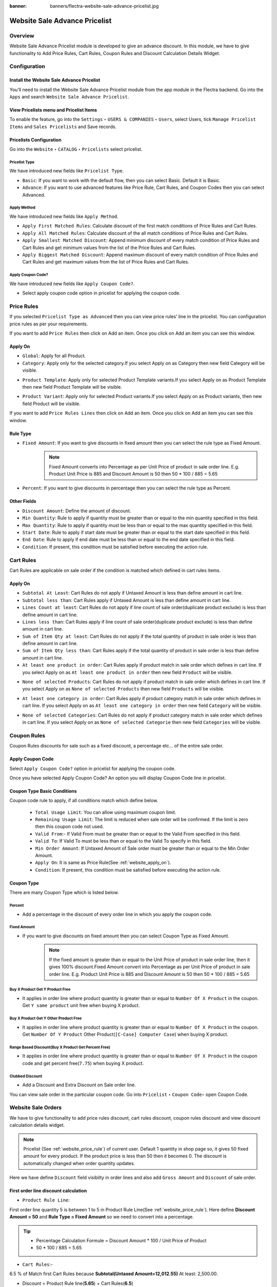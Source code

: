 :banner: banners/flectra-website-sale-advance-pricelist.jpg

==============================
Website Sale Advance Pricelist
==============================


Overview
========

Website Sale Advance Pricelist module is developed to give an advance discount. In this module, we have to give functionality to Add Price Rules, Cart Rules, Coupon Rules and Discount Calculation Details Widget.


Configuration
=============

Install the Website Sale Advance Pricelist
------------------------------------------

You’ll need to install the Website Sale Advance Pricelist module from the app module in the Flectra backend.
Go into the ``Apps`` and search ``Website Sale Advance Pricelist``.

.. image:: images/install_app.png
    :class: img-responsive

View Pricelists menu and Pricelist Items
----------------------------------------

To enable the feature, go into the ``Settings`` ‣ ``USERS & COMPANIES`` ‣ ``Users``, select Users, tick ``Manage Pricelist Items`` and ``Sales Pricelists`` and Save records.

.. image:: images/user_setting.png
    :class: img-responsive

Pricelists Configuration
------------------------

Go into the ``Website`` ‣ ``CATALOG`` ‣ ``Pricelists`` select pricelist.

.. image:: images/pricelist_list.png
    :class: img-responsive

Pricelist Type
~~~~~~~~~~~~~~

We have introduced new fields like ``Pricelist Type``.

- ``Basic``: If you want to work with the default flow, then you can select Basic. Default it is Basic.
- ``Advance``: If you want to use advanced features like Price Rule, Cart Rules, and Coupon Codes then you can select Advanced.

.. image:: images/pricelist_configuration.png
    :class: img-responsive

Apply Method
~~~~~~~~~~~~

We have introduced new fields like ``Apply Method``.

- ``Apply First Matched Rules``: Calculate discount of the first match conditions of Price Rules and Cart Rules.
- ``Apply All Matched Rules``: Calculate discount of the all match conditions of Price Rules and Cart Rules.
- ``Apply Smallest Matched Discount``: Append minimum discount of every match condition of Price Rules and Cart Rules and get minimum values from the list of the Price Rules and Cart Rules.
- ``Apply Biggest Matched Discount``: Append maximum discount of every match condition of Price Rules and Cart Rules and get maximum values from the list of Price Rules and Cart Rules.

Apply Coupon Code?
~~~~~~~~~~~~~~~~~~

We have introduced new fields like ``Apply Coupon Code?``.

- Select apply coupon code option in pricelist for applying the coupon code.

.. _website_price_rule:

Price Rules
===========

If you selected ``Pricelist Type as Advanced`` then you can view price rules' line in the pricelist. You can configuration price rules as per your requirements.

.. image:: images/website_price_rule.png
    :class: img-responsive


If you want to add ``Price Rules`` then click on Add an item. Once you click on Add an item you can see this window.

.. image:: images/website_price_rule_1.png
    :class: img-responsive

.. _website_apply_on:

Apply On
--------

- ``Global``: Apply for all Product.
- ``Category``: Apply only for the selected category.If you select Apply on as Category then new field Category will be visible.

.. image:: images/website_price_rule_category.png
    :class: img-responsive

- ``Product Template``: Apply only for selected Product Template variants.If you select Apply on as Product Template then new field Product Template will be visible.

.. image:: images/website_price_rule_template.png
    :class: img-responsive

- ``Product Variant``: Apply only for selected Product variants.If you select Apply on as Product variants, then new field Product will be visible.

.. image:: images/website_price_rule_product.png
    :class: img-responsive

If you want to add ``Price Rules Lines`` then click on Add an item. Once you click on Add an item you can see this window.

.. image:: images/website_price_rule_line.png
    :class: img-responsive

Rule Type
---------

- ``Fixed Amount``: If you want to give discounts in fixed amount then you can select the rule type as Fixed Amount.
   .. note::
       Fixed Amount converts into Percentage as per Unit Price of product in sale order line.  
       E.g. Product Unit Price is 885 and Discount Amount is 50 then 50 * 100 / 885 = 5.65

- ``Percent``: If you want to give discounts in percentage then you can select the rule type as Percent.

Other Fields
------------

- ``Discount Amount``: Define the amount of discount.

- ``Min Quantity``: Rule to apply if quantity must be greater than or equal to the min quantity specified in this field.

- ``Max Quantity``: Rule to apply if quantity must be less than or equal to the max quantity specified in this field.

- ``Start Date``: Rule to apply if start date must be greater than or equal to the start date specified in this field.

- ``End Date``: Rule to apply if end date must be less than or equal to the end date specified in this field.

- ``Condition``: If present, this condition must be satisfied before executing the action rule.

Cart Rules
===========

.. image:: images/cart_rules.png
    :class: img-responsive

Cart Rules are applicable on sale order if the condition is matched which defined in cart rules items.

.. image:: images/cart_rules_items.png
    :class: img-responsive

Apply On
--------
- ``Subtotal At Least``: Cart Rules do not apply if Untaxed Amount is less than define amount in cart line.
- ``Subtotal less than``: Cart Rules apply if Untaxed Amount is less than define amount in cart line.
- ``Lines Count at least``: Cart Rules do not apply if line count of sale order(duplicate product exclude) is less than define amount in cart line.
- ``Lines less than``: Cart Rules apply if line count of sale order(duplicate product exclude) is less than define amount in cart line.
- ``Sum of Item Qty at least``: Cart Rules do not apply if the total quantity of product in sale order is less than define amount in cart line.
- ``Sum of Item Qty less than``: Cart Rules apply if the total quantity of product in sale order is less than define amount in cart line.
- ``At least one product in order``: Cart Rules apply if product match in sale order which defines in cart line. If you select Apply on as ``At least one product in order`` then new field ``Product`` will be visible.

.. image:: images/cart_atleast_one_product.png
    :class: img-responsive

- ``None of selected Products``: Cart Rules do not apply if product match in sale order which defines in cart line. If you select Apply on as ``None of selected Products`` then new field ``Products`` will be visible.

.. image:: images/cart_none_of_products.png
    :class: img-responsive

- ``At least one category in order``: Cart Rules apply if product category match in sale order which defines in cart line. If you select Apply on as ``At least one category in order`` then new field ``Category`` will be visible.

.. image:: images/cart_category.png
    :class: img-responsive

- ``None of selected Categories``: Cart Rules do not apply if product category match in sale order which defines in cart line. If you select Apply on as ``None of selected Categorie`` then new field ``Categories`` will be visible.

.. image:: images/cart_none_category.png
    :class: img-responsive

Coupon Rules
============

Coupon Rules discounts for sale such as a fixed discount, a percentage etc... of the entire sale order. 

Apply Coupon Code
-----------------
Select ``Apply Coupon Code?`` option in pricelist for applying the coupon code.

.. image:: images/apply_coupon_code.png
    :class: img-responsive

Once you have selected Apply Coupon Code? An option you will display Coupon Code line in pricelist.

.. image:: images/coupon_code.png
    :class: img-responsive


Coupon Type Basic Conditions
----------------------------
Coupon code rule to apply, if all conditions match which define below.

 - ``Total Usage Limit``: You can allow using maximum coupon limit.
 - ``Remaining Usage Limit``: The limit is reduced when sale order will be confirmed. If the limit is zero then this coupon code not used.
 - ``Valid From``:- If Valid From must be greater than or equal to the Valid From specified in this field.
 - ``Valid To``: If Valid To must be less than or equal to the Valid To specify in this field.
 - ``Min Order Amount``: If Untaxed Amount of Sale order must be greater than or equal to the Min Order Amount.
 - ``Apply On``: It is same as Price Rule(See :ref:`website_apply_on`).
 - ``Condition``: If present, this condition must be satisfied before executing the action rule.

.. _website_coupon_type:

Coupon Type
-----------

There are many Coupon Type which is listed below.

.. _website_coupon_percent:

Percent
~~~~~~~

- Add a percentage in the discount of every order line in which you apply the coupon code.

.. image:: images/coupon_percentage.png
    :class: img-responsive

.. _website_coupon_fixed_amount:

Fixed Amount
~~~~~~~~~~~~

- If you want to give discounts on fixed amount then you can select Coupon Type as Fixed Amount.
   .. note::
       If the fixed amount is greater than or equal to the Unit Price of product in sale order line, then it gives 100% discount.Fixed Amount convert into Percentage as per Unit Price of product in sale order line. E.g. Product Unit Price is 885 and Discount Amount is 50 then 50 * 100 / 885 = 5.65

.. image:: images/coupon_fixed.png
    :class: img-responsive

.. _website_coupon_buy_x_get_y:

Buy X Product Get Y Product Free
~~~~~~~~~~~~~~~~~~~~~~~~~~~~~~~~

- It applies in order line where product quantity is greater than or equal to ``Number Of X Product`` in the coupon. Get ``Y same product`` unit free when buying X product.

.. image:: images/buy_x_get_y.png
    :class: img-responsive

.. _website_coupon_buy_x_get_y_other:

Buy X Product Get Y Other Product Free
~~~~~~~~~~~~~~~~~~~~~~~~~~~~~~~~~~~~~~

- It applies in order line where product quantity is greater than or equal to ``Number Of X Product`` in the coupon. Get ``Number Of Y Product`` Other Product(``[C-Case] Computer Case``) when buying X product.

.. image:: images/buy_x_get_y_other.png
    :class: img-responsive

.. _website_coupon_range_based:

Range Based Discount(Buy X Product Get Percent Free)
~~~~~~~~~~~~~~~~~~~~~~~~~~~~~~~~~~~~~~~~~~~~~~~~~~~~

- It applies in order line where product quantity is greater than or equal to ``Number Of X Product`` in the coupon code and get percent free(``7.75``) when buying X product.

.. image:: images/buy_x_get_percent.png
    :class: img-responsive

.. _website_coupon_clubbed:

Clubbed Discount
~~~~~~~~~~~~~~~~

- Add a Discount and Extra Discount on Sale order line.

.. image:: images/clubbed_coupon.png
    :class: img-responsive

You can view sale order in the particular coupon code. Go into ``Pricelist`` ‣ ``Coupon Code``‣  open Coupon Code. 

.. image:: images/coupon_sale_order.png
    :class: img-responsive


Website Sale Orders
===================

We have to give functionality to add price rules discount, cart rules discount, coupon rules discount and view discount calculation details widget.

.. image:: images/shop_page.png
    :class: img-responsive

.. note::
    Pricelist (See :ref:`website_price_rule`) of current user.
    Default 1 quantity in shop page so, it gives 50 fixed amount for every product. If the product price is less than 50 then it becomes 0.
    The discount is automatically changed when order quantity updates.

.. image:: images/website_sale_order_1.png
    :class: img-responsive

Here we have define ``Discount`` field visibilty in order lines and also add ``Gross Amount`` and ``Discount`` of sale order.

First order line discount calculation
-------------------------------------

- ``Product Rule Line``:

First order line quantity 5 is between 1 to 5 in Product Rule Line(See :ref:`website_price_rule`).
Here define **Discount Amount = 50** and **Rule Type = Fixed Amount** so we need to convert into a percentage.

.. tip::
    :class: aphorism

    - Percentage Calculation Formule = Discount Amount * 100 / Unit Price of Product
    - 50 * 100 / 885 = 5.65

- ``Cart Rules``:-

6.5 % of Match first Cart Rules because **Subtotal(Untaxed Amount=12,012.55)** At least: 2,500.00.

- Discount = Product Rule line(**5.65**) + Cart Rules(**6.5**)

``So, discount is 5.65 + 6.5 = 12.15%``

Second order line discount calculation
--------------------------------------

Second order line quantity 3 is between 1 to 5 in Product Rule Line(See :ref:`website_price_rule`).
Here define **Discount Amount = 50** and **Rule Type = Fixed Amount** so we need to convert into a percentage.

.. tip::
    :class: aphorism

    - Percentage Calculation Formule = Discount Amount * 100 / Unit Price of Product
    - 50 * 100 / 2950 = 1.69

- ``Cart Rules``:-

6.5 % of Match first Cart Rules because **Subtotal(Untaxed Amount=12,012.55)** At least: 2,500.00.

- Discount = Product Rule line(**1.69**) + Cart Rules(**6.5**)

``So, discount is 1.69 + 6.5 = 8.19%``

Third order line discount calculation
-------------------------------------

Third order line quantity 3 is between 1 to 5 in Product Rule Line(See :ref:`website_price_rule`).

Unit Price(25) is less than Fixed Amount(50) of Product Rule Lines.

``So, it gives 100% discount for that line``


Discount Calculation Informations
---------------------------------

.. image:: images/cal_full_view.png
    :class: img-responsive

Once you click on information icon button, you can view discount calculation details. Here display total Price Rule, Cart Rules, and Coupon Code discount etc..

After that, it's default flow of website_sale.

Website Sale Orders With Coupon Code
====================================

Coupon code price rule lines and cart rules:

.. _website_price_rule_line:

Price Rule Lines
----------------

.. image:: images/coupon_code_price_rule_line.png
    :class: img-responsive

.. _website_cart_rule_line:

Cart Rules
----------

.. image:: images/coupon_code_cart_rule.png
    :class: img-responsive

We have already configured Coupon code(See :ref:`website_coupon_type`).

Promo Code
----------

If you want to apply Promo Code go to ``Website`` ‣ ``Dashboard`` ‣  ``Go To Website`` ‣  ``Click on Shop menu`` ‣  ``Select any product`` ‣  ``Click on Add To Cart`` ‣  ``Click on Customize Menu`` ‣  ``Select Promo Code True``. After that, you can visible Promo Code field. 

.. image:: images/promo_code.png
    :class: img-responsive

If current user have pricelist ``Advance Pricelist (First Matched Rule With Coupon)``.

Coupon Code Warning 
-------------------

.. image:: images/warning_message.png
    :class: img-responsive

We have entered coupon code ``Get10Peroff`` and click on ``Apply`` button it will give the warning message if subtotal is less than min order amount in the coupon code. Here in the coupon code Min Order Amount set $2500.00 and Subtotal is $1639.02 (See :ref:`website_coupon_percent`).

Website Sale Orders With Percentage Coupon Code
-----------------------------------------------

.. image:: images/website_sale_order_coupon_before_percentage.png
    :class: img-responsive

We have entered coupon code ``Get10Peroff`` and click on ``Apply`` button. After the click on ``Apply`` discount value changed in sale order line.

.. image:: images/website_sale_order_coupon_percentage.png
    :class: img-responsive

First order line discount calculation
~~~~~~~~~~~~~~~~~~~~~~~~~~~~~~~~~~~~~

- ``Product Lines Rules``

4.9 % of Match first Product Rule Lines (See :ref:`website_price_rule_line`) because ordered Qty 5 is between 1 to 6.

- ``Cart Rules``

First cart Rules (See :ref:`website_cart_rule_line`) don't match because Subtotal is greater than 3,000.00 so that rules skip.

Second Cart Rules (See :ref:`website_cart_rule_line`) match because of Sum of Item Qty at least: 7.00 (here 8). So add 10 %.

.. note::
    Quantity : First order line quantity (5) + Second order line quantity (3)

- ``Coupon Code`` : Coupon code (See :ref:`website_coupon_percent`) get 10 percent free.

- Discount = Product Rule line(**4.9**) + Cart Rules(**10**) + Coupon Code(**10**)

``So, First line discount is 24.9 %( 4.9 + 10 + 10)``

.. note::
    Same calculation for the second line of sale order.

.. note::
    If you want to remove coupon code then click on Apply again.

Website Sale Orders With Fixed Amount Coupon Code
-------------------------------------------------

.. image:: images/website_sale_order_coupon_before_fixed.png
    :class: img-responsive

We have entered coupon code ``Get20off`` and click on ``Apply`` button. After the click on ``Apply`` discount value changed in sale order line.

.. image:: images/website_sale_order_coupon_fixed.png
    :class: img-responsive

First order line discount calculation
~~~~~~~~~~~~~~~~~~~~~~~~~~~~~~~~~~~~~

- ``Product Lines Rules``

4.9 % of match first Product Rule Lines (See :ref:`website_price_rule_line`) because ordered Qty 5 is between 1 to 6.

- ``Cart Rules``

First Cart Rules (See :ref:`website_cart_rule_line`) don't match because Subtotal is greater than 3,000.00 so that rules skip.

Second Cart Rules (See :ref:`website_cart_rule_line`) match because of Sum of Item Qty at least: 7.00 (here 8). so add 10 %.

.. note::
    Quantity : First order line quantity (5) + Second order line quantity (3)

- ``Coupon Code`` : Coupon code (See :ref:`website_coupon_fixed_amount`) get fixed amount 20 per product.

Here define **Discount Amount = 20** so we need to convert into the percentage.

.. tip::
    :class: aphorism

    - Percentage Calculation Formule = Discount Amount * 100 / Unit Price of Product
    - 20 * 100 / 885 = 2.26

- Discount = Product Rule line(**4.9**) + Cart Rules(**10**) + Coupon Code(**2.26**)

``So, First line discount is 17.6 %( 4.9 + 10 + 2.26)``

Second order line discount calculation
~~~~~~~~~~~~~~~~~~~~~~~~~~~~~~~~~~~~~~

- ``Product Lines Rules``

4.9 % of match first Product Rule Lines (See :ref:`website_price_rule_line`) because ordered Qty 5 is between 1 to 6.

- ``Cart Rules``

First Cart Rules (See :ref:`website_cart_rule_line`) don't match because Subtotal is greater than 3,000.00 so that rules skip.

Second Cart Rules (See :ref:`website_cart_rule_line`) match because of Sum of Item Qty at least: 7.00 (here 8). so add 10 %.

.. note::
    Quantity : First order line quantity (5) + Second order line quantity (3)


- ``Coupon Code`` : Coupon code (See :ref:`website_coupon_fixed_amount`) get fixed amount 20 per product.

Here define **Discount Amount = 20** so we need to convert into the percentage.

.. tip::
    :class: aphorism

    - Percentage Calculation Formule = Discount Amount * 100 / Unit Price of Product
    - 20 * 100 / 2950 = 0.68

- Discount = Product Rule line(**4.9**) + Cart Rules(**10**) + Coupon Code(**0.68**)

``So, First line discount is 15.58 %( 4.9 + 10 + 0.68)``

Website Sale Orders With Buy X Product Get Y Product Free Coupon Code
---------------------------------------------------------------------

.. image:: images/website_sale_order_coupon_before_bxgy.png
    :class: img-responsive

We have entered coupon code ``BXGYFree`` and click on ``Apply`` button. After the click on ``Apply`` 2 more line created in sale order line.

.. image:: images/website_sale_order_coupon_bxgy.png
    :class: img-responsive

First order line discount calculation
~~~~~~~~~~~~~~~~~~~~~~~~~~~~~~~~~~~~~

- ``Product Lines Rules``

4.9 % of Match first Product Rule Lines (See :ref:`website_price_rule_line`) because ordered Qty 5 is between 1 to 6.

- ``Cart Rules``

First cart Rules (See :ref:`website_cart_rule_line`) don't match because Subtotal is greater than 3,000.00 so that rules skip.

Second Cart Rules (See :ref:`website_cart_rule_line`) match because of Sum of Item Qty at least: 7.00 (here 8). so add 10 %.

.. note::
    Quantity : First order line quantity (5) + Second order line quantity (3)

- ``Coupon Code`` : Coupon code (See :ref:`website_coupon_buy_x_get_y`) get y number of product free.

In this coupon code we get 1 same product free of buy every 3 qty. ``so, int(5/3) = 1``

- Discount = Product Rule line(**4.9**) + Cart Rules(**10**)

``So, First line discount is 14.9 %( 4.9 + 10) and get free product line 3 extra``

.. note::
    Same calculation for the second line of sale order.


Website Sale Orders With Buy X Product Get Y Product Other Free Coupon Code
---------------------------------------------------------------------------

.. image:: images/website_sale_order_coupon_before_bxgyo.png
    :class: img-responsive

We have entered coupon code ``BXGYOtherFree`` and click on ``Apply`` button. After the click on ``Apply`` 1 more line created with product ``[C-Case] Computer Case`` in sale order line.

.. image:: images/website_sale_order_coupon_bxgyo.png
    :class: img-responsive

First order line discount calculation
~~~~~~~~~~~~~~~~~~~~~~~~~~~~~~~~~~~~~

- ``Product Lines Rules``

4.9 % of Match first Product Rule Lines (See :ref:`website_price_rule_line`) because ordered Qty 5 is between 1 to 6.

- ``Cart Rules``

First cart Rules (See :ref:`website_cart_rule_line`) don't match because Subtotal is greater than 3,000.00 so that rules skip.

Second Cart Rules (See :ref:`website_cart_rule_line`) match because of Sum of Item Qty at least: 7.00 (here 8). so add 10 %.

.. note::
    Quantity : First order line quantity (5) + Second order line quantity (3)


- ``Coupon Code`` : Coupon code (See :ref:`website_coupon_buy_x_get_y_other`) get y number of other product free.

In this coupon code, we get 3 ``[C-Case] Computer Case`` product free.
**Calculation of third order line** buy every 2 quantity get 1 product free.

``Quantity Calculation:`` **int(Order Line Quantity / Number of X Product)**

- first order line quantity(5):- int(5/2) = 2
- second order line quantity(3):-int(3/2) = 1

``So, the total quantity of third order line is 3.``

- Discount = Product Rule line(**4.9**) + Cart Rules(**10**)

``So, First line discount is 14.9 %( 4.9 + 10) and get free product([C-Case] Computer Case) with 3 Quantity``

Website Sale Orders With Clubbed Discount Coupon Code
-----------------------------------------------------

.. image:: images/website_sale_order_coupon_before_clubbed.png
    :class: img-responsive

We have entered coupon code ``CD15Per`` and click on ``Apply`` button. After the click on ``Apply`` discount value changed in sale order line.

.. image:: images/website_sale_order_coupon_clubbed.png
    :class: img-responsive

First order line discount calculation
~~~~~~~~~~~~~~~~~~~~~~~~~~~~~~~~~~~~~

- ``Product Lines Rules``

4.9 % of Match first Product Rule Lines (See :ref:`website_price_rule_line`) because ordered Qty 5 is between 1 to 6.

- ``Cart Rules``

First cart Rules (See :ref:`website_cart_rule_line`) don't match because Subtotal is greater than 3,000.00 so that rules skip.

Second Cart Rules (See :ref:`website_cart_rule_line`) match because of Sum of Item Qty at least: 7.00 (here 8). so add 10 %.

.. note::
    Quantity : First order line quantity (5) + Second order line quantity (3)

- ``Coupon Code`` : Coupon code (See :ref:`website_coupon_clubbed`) get 15 percent free.

- Discount = Product Rule line(**4.9**) + Cart Rules(**10**) + Coupon Code(**15**)

``So, First line discount is 29.9 %( 4.9 + 10 + 15)``

.. note::
    Same calculation for the second line of sale order.

Website Sale Orders With Range Based Coupon Code
------------------------------------------------

.. image:: images/website_sale_order_coupon_before_range.png
    :class: img-responsive

We have entered coupon code ``BXGPercentFree`` and click on ``Apply`` button. After the click on ``Apply`` discount value changed in sale order line.

.. image:: images/website_sale_order_coupon_range.png
    :class: img-responsive

First order line discount calculation
~~~~~~~~~~~~~~~~~~~~~~~~~~~~~~~~~~~~~

- ``Product Lines Rules``

4.9 % of Match first Product Rule Lines (See :ref:`website_price_rule_line`) because ordered Qty 5 is between 1 to 6.

- ``Cart Rules``

First cart Rules (See :ref:`website_cart_rule_line`) don't match because Subtotal is greater than 3,000.00 so that rules skip.

Second Cart Rules (See :ref:`website_cart_rule_line`) match because of Sum of Item Qty at least: 7.00 (here 8). so add 10 %.

.. note::
    Quantity : First order line quantity (5) + Second order line quantity (3)

- ``Coupon Code`` : Coupon code (See :ref:`website_coupon_range_based`) we get 7.75 percent free of buy every 3 qty.

In this coupon code, we get 7.75 percent free of buy every 3 qty.

- Discount = Product Rule line(**4.9**) + Cart Rules(**10**) + Coupon Code(**7.75**)

``So, First line discount is 22.65 %( 4.9 + 10 + 7.75)``

.. note::
    Coupon code does not apply to the second line of sale order because Ordered Qty is less than 3.
